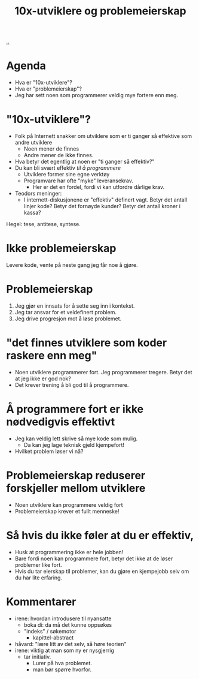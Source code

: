 :PROPERTIES:
:ID: 7119812a-aec7-4286-979e-34f92b3299ab
:END:
#+TITLE: 10x-utviklere og problemeierskap

[[file:..][..]]

* Agenda
- Hva er "10x-utviklere"?
- Hva er "problemeierskap"?
- Jeg har sett noen som programmerer veldig mye fortere enn meg.
* "10x-utviklere"?
- Folk på Internett snakker om utviklere som er ti ganger så effektive som andre utviklere
  - Noen mener de finnes
  - Andre mener de ikke finnes.
- Hva betyr det egentlig at noen er "ti ganger så effektiv?"
- Du kan bli svært effektiv /til å programmere/
  - Utviklere former sine egne verktøy
  - Programvare har ofte "myke" leveransekrav.
    - Her er det en fordel, fordi vi kan utfordre dårlige krav.
- Teodors meninger:
  - I internett-diskusjonene er "effektiv" definert vagt.
    Betyr det antall linjer kode?
    Betyr det fornøyde kunder?
    Betyr det antall kroner i kassa?

Hegel: tese, antitese, syntese.
* Ikke problemeierskap
Levere kode, vente på neste gang jeg får noe å gjøre.
* Problemeierskap
1. Jeg gjør en innsats for å sette seg inn i kontekst.
2. Jeg tar ansvar for et veldefinert problem.
3. Jeg drive progresjon mot å løse problemet.
* "det finnes utviklere som koder raskere enn meg"
- Noen utviklere programmerer fort.
  Jeg programmerer tregere.
  Betyr det at jeg ikke er god nok?
- Det krever trening å bli god til å programmere.
* Å programmere fort er ikke nødvedigvis effektivt
- Jeg kan veldig lett skrive så mye kode som mulig.
  - Da kan jeg lage teknisk gjeld kjempefort!
- Hvilket problem løser vi nå?
* Problemeierskap reduserer forskjeller mellom utviklere
- Noen utviklere kan programmere veldig fort
- Problemeierskap krever et fullt menneske!
* Så hvis du ikke føler at du er effektiv,
- Husk at programmering ikke er hele jobben!
- Bare fordi noen kan programmere fort, betyr det ikke at de løser problemer like fort.
- Hvis du tar eierskap til problemer, kan du gjøre en kjempejobb selv om du har lite erfaring.
* Kommentarer
- irene: hvordan introdusere til nyansatte
  - boka di: da må det kunne oppsøkes
  - "indeks" / søkemotor
    - kapittel-abstract
- håvard: "lære litt av det selv, så høre teorien"
- irene: viktig at man som ny er nysgjerrig
  - tar initiativ.
    - Lurer på hva problemet.
    - man bør spørre hvorfor.
